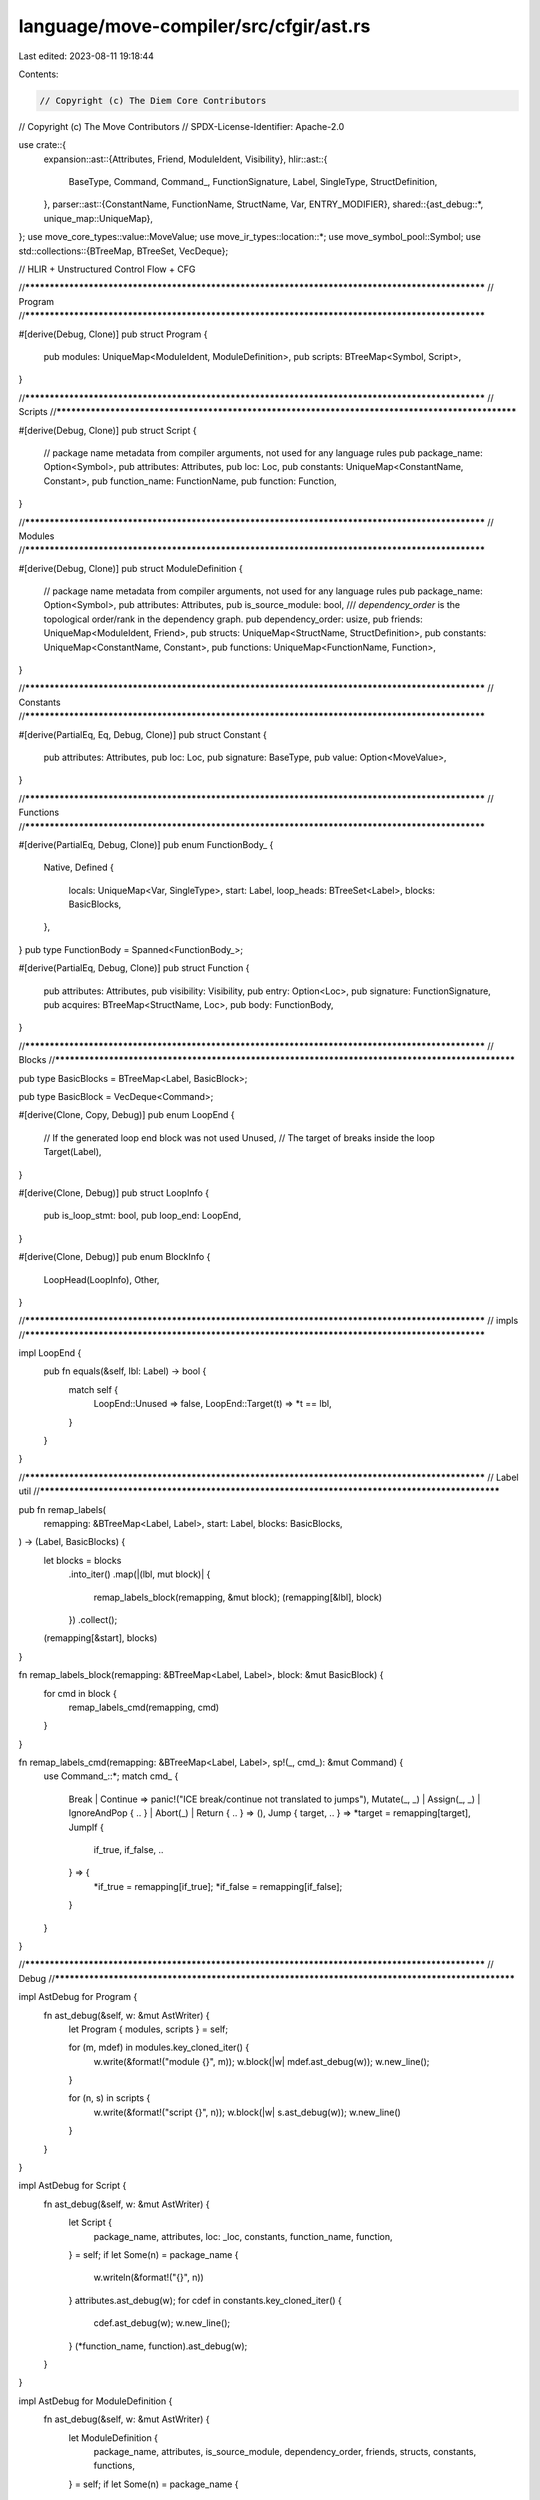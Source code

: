 language/move-compiler/src/cfgir/ast.rs
=======================================

Last edited: 2023-08-11 19:18:44

Contents:

.. code-block:: rs

    // Copyright (c) The Diem Core Contributors
// Copyright (c) The Move Contributors
// SPDX-License-Identifier: Apache-2.0

use crate::{
    expansion::ast::{Attributes, Friend, ModuleIdent, Visibility},
    hlir::ast::{
        BaseType, Command, Command_, FunctionSignature, Label, SingleType, StructDefinition,
    },
    parser::ast::{ConstantName, FunctionName, StructName, Var, ENTRY_MODIFIER},
    shared::{ast_debug::*, unique_map::UniqueMap},
};
use move_core_types::value::MoveValue;
use move_ir_types::location::*;
use move_symbol_pool::Symbol;
use std::collections::{BTreeMap, BTreeSet, VecDeque};

// HLIR + Unstructured Control Flow + CFG

//**************************************************************************************************
// Program
//**************************************************************************************************

#[derive(Debug, Clone)]
pub struct Program {
    pub modules: UniqueMap<ModuleIdent, ModuleDefinition>,
    pub scripts: BTreeMap<Symbol, Script>,
}

//**************************************************************************************************
// Scripts
//**************************************************************************************************

#[derive(Debug, Clone)]
pub struct Script {
    // package name metadata from compiler arguments, not used for any language rules
    pub package_name: Option<Symbol>,
    pub attributes: Attributes,
    pub loc: Loc,
    pub constants: UniqueMap<ConstantName, Constant>,
    pub function_name: FunctionName,
    pub function: Function,
}

//**************************************************************************************************
// Modules
//**************************************************************************************************

#[derive(Debug, Clone)]
pub struct ModuleDefinition {
    // package name metadata from compiler arguments, not used for any language rules
    pub package_name: Option<Symbol>,
    pub attributes: Attributes,
    pub is_source_module: bool,
    /// `dependency_order` is the topological order/rank in the dependency graph.
    pub dependency_order: usize,
    pub friends: UniqueMap<ModuleIdent, Friend>,
    pub structs: UniqueMap<StructName, StructDefinition>,
    pub constants: UniqueMap<ConstantName, Constant>,
    pub functions: UniqueMap<FunctionName, Function>,
}

//**************************************************************************************************
// Constants
//**************************************************************************************************

#[derive(PartialEq, Eq, Debug, Clone)]
pub struct Constant {
    pub attributes: Attributes,
    pub loc: Loc,
    pub signature: BaseType,
    pub value: Option<MoveValue>,
}

//**************************************************************************************************
// Functions
//**************************************************************************************************

#[derive(PartialEq, Debug, Clone)]
pub enum FunctionBody_ {
    Native,
    Defined {
        locals: UniqueMap<Var, SingleType>,
        start: Label,
        loop_heads: BTreeSet<Label>,
        blocks: BasicBlocks,
    },
}
pub type FunctionBody = Spanned<FunctionBody_>;

#[derive(PartialEq, Debug, Clone)]
pub struct Function {
    pub attributes: Attributes,
    pub visibility: Visibility,
    pub entry: Option<Loc>,
    pub signature: FunctionSignature,
    pub acquires: BTreeMap<StructName, Loc>,
    pub body: FunctionBody,
}

//**************************************************************************************************
// Blocks
//**************************************************************************************************

pub type BasicBlocks = BTreeMap<Label, BasicBlock>;

pub type BasicBlock = VecDeque<Command>;

#[derive(Clone, Copy, Debug)]
pub enum LoopEnd {
    // If the generated loop end block was not used
    Unused,
    // The target of breaks inside the loop
    Target(Label),
}

#[derive(Clone, Debug)]
pub struct LoopInfo {
    pub is_loop_stmt: bool,
    pub loop_end: LoopEnd,
}

#[derive(Clone, Debug)]
pub enum BlockInfo {
    LoopHead(LoopInfo),
    Other,
}

//**************************************************************************************************
// impls
//**************************************************************************************************

impl LoopEnd {
    pub fn equals(&self, lbl: Label) -> bool {
        match self {
            LoopEnd::Unused => false,
            LoopEnd::Target(t) => *t == lbl,
        }
    }
}

//**************************************************************************************************
// Label util
//**************************************************************************************************

pub fn remap_labels(
    remapping: &BTreeMap<Label, Label>,
    start: Label,
    blocks: BasicBlocks,
) -> (Label, BasicBlocks) {
    let blocks = blocks
        .into_iter()
        .map(|(lbl, mut block)| {
            remap_labels_block(remapping, &mut block);
            (remapping[&lbl], block)
        })
        .collect();
    (remapping[&start], blocks)
}

fn remap_labels_block(remapping: &BTreeMap<Label, Label>, block: &mut BasicBlock) {
    for cmd in block {
        remap_labels_cmd(remapping, cmd)
    }
}

fn remap_labels_cmd(remapping: &BTreeMap<Label, Label>, sp!(_, cmd_): &mut Command) {
    use Command_::*;
    match cmd_ {
        Break | Continue => panic!("ICE break/continue not translated to jumps"),
        Mutate(_, _) | Assign(_, _) | IgnoreAndPop { .. } | Abort(_) | Return { .. } => (),
        Jump { target, .. } => *target = remapping[target],
        JumpIf {
            if_true, if_false, ..
        } => {
            *if_true = remapping[if_true];
            *if_false = remapping[if_false];
        }
    }
}

//**************************************************************************************************
// Debug
//**************************************************************************************************

impl AstDebug for Program {
    fn ast_debug(&self, w: &mut AstWriter) {
        let Program { modules, scripts } = self;

        for (m, mdef) in modules.key_cloned_iter() {
            w.write(&format!("module {}", m));
            w.block(|w| mdef.ast_debug(w));
            w.new_line();
        }

        for (n, s) in scripts {
            w.write(&format!("script {}", n));
            w.block(|w| s.ast_debug(w));
            w.new_line()
        }
    }
}

impl AstDebug for Script {
    fn ast_debug(&self, w: &mut AstWriter) {
        let Script {
            package_name,
            attributes,
            loc: _loc,
            constants,
            function_name,
            function,
        } = self;
        if let Some(n) = package_name {
            w.writeln(&format!("{}", n))
        }
        attributes.ast_debug(w);
        for cdef in constants.key_cloned_iter() {
            cdef.ast_debug(w);
            w.new_line();
        }
        (*function_name, function).ast_debug(w);
    }
}

impl AstDebug for ModuleDefinition {
    fn ast_debug(&self, w: &mut AstWriter) {
        let ModuleDefinition {
            package_name,
            attributes,
            is_source_module,
            dependency_order,
            friends,
            structs,
            constants,
            functions,
        } = self;
        if let Some(n) = package_name {
            w.writeln(&format!("{}", n))
        }
        attributes.ast_debug(w);
        if *is_source_module {
            w.writeln("library module")
        } else {
            w.writeln("source module")
        }
        w.writeln(&format!("dependency order #{}", dependency_order));
        for (mident, _loc) in friends.key_cloned_iter() {
            w.write(&format!("friend {};", mident));
            w.new_line();
        }
        for sdef in structs.key_cloned_iter() {
            sdef.ast_debug(w);
            w.new_line();
        }
        for cdef in constants.key_cloned_iter() {
            cdef.ast_debug(w);
            w.new_line();
        }
        for fdef in functions.key_cloned_iter() {
            fdef.ast_debug(w);
            w.new_line();
        }
    }
}

impl AstDebug for (ConstantName, &Constant) {
    fn ast_debug(&self, w: &mut AstWriter) {
        let (
            name,
            Constant {
                attributes,
                loc: _loc,
                signature,
                value,
            },
        ) = self;
        attributes.ast_debug(w);
        w.write(&format!("const {}:", name));
        signature.ast_debug(w);
        w.write(" = ");
        match value {
            None => w.write("_|_ /* unfoldable */"),
            Some(v) => v.ast_debug(w),
        }
        w.write(";");
    }
}

impl AstDebug for MoveValue {
    fn ast_debug(&self, w: &mut AstWriter) {
        use MoveValue as V;
        match self {
            V::U8(u) => w.write(&format!("{}", u)),
            V::U16(u) => w.write(&format!("{}", u)),
            V::U32(u) => w.write(&format!("{}", u)),
            V::U64(u) => w.write(&format!("{}", u)),
            V::U128(u) => w.write(&format!("{}", u)),
            V::U256(u) => w.write(&format!("{}", u)),
            V::Bool(b) => w.write(&format!("{}", b)),
            V::Address(a) => w.write(&format!("{}", a)),
            V::Vector(vs) => {
                w.write("vector[");
                w.comma(vs, |w, v| v.ast_debug(w));
                w.write("]");
            }
            V::Struct(_) => panic!("ICE struct constants not supported"),
            V::Signer(_) => panic!("ICE signer constants not supported"),
        }
    }
}

impl AstDebug for (FunctionName, &Function) {
    fn ast_debug(&self, w: &mut AstWriter) {
        let (
            name,
            Function {
                attributes,
                visibility,
                entry,
                signature,
                acquires,
                body,
            },
        ) = self;
        attributes.ast_debug(w);
        visibility.ast_debug(w);
        if entry.is_some() {
            w.write(&format!("{} ", ENTRY_MODIFIER));
        }
        if let FunctionBody_::Native = &body.value {
            w.write("native ");
        }
        w.write(&format!("{}", name));
        signature.ast_debug(w);
        if !acquires.is_empty() {
            w.write(" acquires ");
            w.comma(acquires.keys(), |w, s| w.write(&format!("{}", s)));
            w.write(" ");
        }
        match &body.value {
            FunctionBody_::Defined {
                locals,
                start,
                loop_heads,
                blocks,
            } => w.block(|w| {
                w.write("locals:");
                w.indent(4, |w| {
                    w.list(locals, ",", |w, (_, v, st)| {
                        w.write(&format!("{}: ", v));
                        st.ast_debug(w);
                        true
                    })
                });
                w.new_line();
                w.writeln("loop heads:");
                w.indent(4, |w| {
                    for loop_head in loop_heads {
                        w.writeln(&format!("{}", loop_head))
                    }
                });
                w.writeln(&format!("start={}", start.0));
                w.new_line();
                blocks.ast_debug(w);
            }),
            FunctionBody_::Native => w.writeln(";"),
        }
    }
}

impl AstDebug for BasicBlocks {
    fn ast_debug(&self, w: &mut AstWriter) {
        w.list(self, "", |w, lbl_block| {
            lbl_block.ast_debug(w);
            w.new_line();
            true
        })
    }
}

impl AstDebug for (&Label, &BasicBlock) {
    fn ast_debug(&self, w: &mut AstWriter) {
        w.write(&format!("label {}:", (self.0).0));
        w.indent(4, |w| w.semicolon(self.1, |w, cmd| cmd.ast_debug(w)))
    }
}


